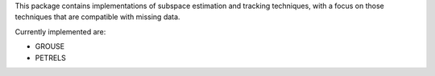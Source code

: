This package contains implementations of subspace estimation and tracking techniques, with a focus on those techniques that are compatible with missing data.

Currently implemented are:

* GROUSE
* PETRELS

